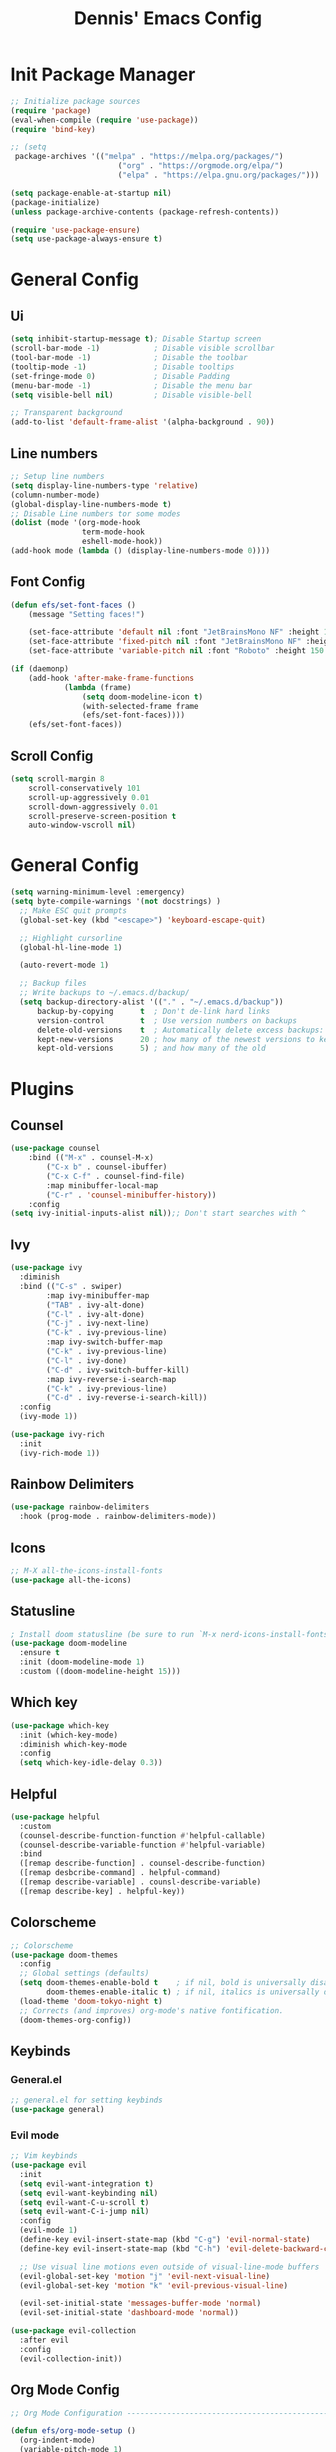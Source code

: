 #+title: Dennis'  Emacs Config
#+PROPERTY: header-args:emacs-lisp :tangle ./init.el :mkdirp yes

* Init Package Manager

#+begin_src emacs-lisp
  ;; Initialize package sources
  (require 'package)			
  (eval-when-compile (require 'use-package)) 
  (require 'bind-key)			   

  ;; (setq
   package-archives '(("melpa" . "https://melpa.org/packages/")
                          ("org" . "https://orgmode.org/elpa/")
                          ("elpa" . "https://elpa.gnu.org/packages/")))

  (setq package-enable-at-startup nil)
  (package-initialize)
  (unless package-archive-contents (package-refresh-contents))

  (require 'use-package-ensure)
  (setq use-package-always-ensure t)

#+end_src

* General Config
** Ui 

#+begin_src emacs-lisp
(setq inhibit-startup-message t); Disable Startup screen
(scroll-bar-mode -1)            ; Disable visible scrollbar
(tool-bar-mode -1)              ; Disable the toolbar
(tooltip-mode -1)               ; Disable tooltips
(set-fringe-mode 0)             ; Disable Padding
(menu-bar-mode -1)              ; Disable the menu bar
(setq visible-bell nil)         ; Disable visible-bell

;; Transparent background
(add-to-list 'default-frame-alist '(alpha-background . 90))
#+end_src

** Line numbers

#+begin_src emacs-lisp
  ;; Setup line numbers
  (setq display-line-numbers-type 'relative)
  (column-number-mode)
  (global-display-line-numbers-mode t)
  ;; Disable Line numbers tor some modes
  (dolist (mode '(org-mode-hook
                  term-mode-hook
                  eshell-mode-hook))
  (add-hook mode (lambda () (display-line-numbers-mode 0))))
#+end_src

** Font Config
#+begin_src emacs-lisp
(defun efs/set-font-faces ()
    (message "Setting faces!")

    (set-face-attribute 'default nil :font "JetBrainsMono NF" :height 150)
    (set-face-attribute 'fixed-pitch nil :font "JetBrainsMono NF" :height 150)
    (set-face-attribute 'variable-pitch nil :font "Roboto" :height 150 :weight 'regular))

(if (daemonp)
    (add-hook 'after-make-frame-functions
            (lambda (frame)
                (setq doom-modeline-icon t)
                (with-selected-frame frame
                (efs/set-font-faces))))
    (efs/set-font-faces))
#+end_src

** Scroll Config

#+begin_src emacs-lisp
(setq scroll-margin 8
    scroll-conservatively 101
    scroll-up-aggressively 0.01
    scroll-down-aggressively 0.01
    scroll-preserve-screen-position t
    auto-window-vscroll nil)
#+end_src

* General Config

#+begin_src emacs-lisp
(setq warning-minimum-level :emergency)
(setq byte-compile-warnings '(not docstrings) )
  ;; Make ESC quit prompts
  (global-set-key (kbd "<escape>") 'keyboard-escape-quit)

  ;; Highlight cursorline
  (global-hl-line-mode 1)

  (auto-revert-mode 1)

  ;; Backup files
  ;; Write backups to ~/.emacs.d/backup/
  (setq backup-directory-alist '(("." . "~/.emacs.d/backup"))
      backup-by-copying      t  ; Don't de-link hard links
      version-control        t  ; Use version numbers on backups
      delete-old-versions    t  ; Automatically delete excess backups:
      kept-new-versions      20 ; how many of the newest versions to keep
      kept-old-versions      5) ; and how many of the old
#+end_src



* Plugins

** Counsel

#+begin_src emacs-lisp
(use-package counsel
    :bind (("M-x" . counsel-M-x)
        ("C-x b" . counsel-ibuffer)
        ("C-x C-f" . counsel-find-file)
        :map minibuffer-local-map
        ("C-r" . 'counsel-minibuffer-history))
    :config
(setq ivy-initial-inputs-alist nil));; Don't start searches with ^
#+end_src

** Ivy

#+begin_src emacs-lisp
(use-package ivy
  :diminish
  :bind (("C-s" . swiper)
        :map ivy-minibuffer-map
        ("TAB" . ivy-alt-done)	
        ("C-l" . ivy-alt-done)
        ("C-j" . ivy-next-line)
        ("C-k" . ivy-previous-line)
        :map ivy-switch-buffer-map
        ("C-k" . ivy-previous-line)
        ("C-l" . ivy-done)
        ("C-d" . ivy-switch-buffer-kill)
        :map ivy-reverse-i-search-map
        ("C-k" . ivy-previous-line)
        ("C-d" . ivy-reverse-i-search-kill))
  :config
  (ivy-mode 1))

(use-package ivy-rich
  :init
  (ivy-rich-mode 1))
#+end_src

** Rainbow Delimiters

#+begin_src emacs-lisp
(use-package rainbow-delimiters
  :hook (prog-mode . rainbow-delimiters-mode))
#+end_src

** Icons

#+begin_src emacs-lisp
;; M-X all-the-icons-install-fonts
(use-package all-the-icons)
#+end_src

** Statusline

#+begin_src emacs-lisp
; Install doom statusline (be sure to run `M-x nerd-icons-install-fonts`)
(use-package doom-modeline
  :ensure t
  :init (doom-modeline-mode 1)
  :custom ((doom-modeline-height 15)))
#+end_src

** Which key

#+begin_src emacs-lisp
(use-package which-key
  :init (which-key-mode)
  :diminish which-key-mode
  :config
  (setq which-key-idle-delay 0.3))
#+end_src

** Helpful

#+begin_src emacs-lisp
(use-package helpful
  :custom
  (counsel-describe-function-function #'helpful-callable)
  (counsel-describe-variable-function #'helpful-variable)
  :bind
  ([remap describe-function] . counsel-describe-function)
  ([remap desbcribe-command] . helpful-command)
  ([remap describe-variable] . counsl-describe-variable)
  ([remap describe-key] . helpful-key))
#+end_src

** Colorscheme

#+begin_src emacs-lisp
;; Colorscheme
(use-package doom-themes
  :config
  ;; Global settings (defaults)
  (setq doom-themes-enable-bold t    ; if nil, bold is universally disabled
        doom-themes-enable-italic t) ; if nil, italics is universally disabled
  (load-theme 'doom-tokyo-night t)
  ;; Corrects (and improves) org-mode's native fontification.
  (doom-themes-org-config))
#+end_src

** Keybinds 

*** General.el

#+begin_src emacs-lisp
;; general.el for setting keybinds
(use-package general)
#+end_src

*** Evil mode

#+begin_src emacs-lisp
;; Vim keybinds
(use-package evil
  :init
  (setq evil-want-integration t)
  (setq evil-want-keybinding nil)
  (setq evil-want-C-u-scroll t)
  (setq evil-want-C-i-jump nil)
  :config
  (evil-mode 1)
  (define-key evil-insert-state-map (kbd "C-g") 'evil-normal-state)
  (define-key evil-insert-state-map (kbd "C-h") 'evil-delete-backward-char-and-join)

  ;; Use visual line motions even outside of visual-line-mode buffers
  (evil-global-set-key 'motion "j" 'evil-next-visual-line)
  (evil-global-set-key 'motion "k" 'evil-previous-visual-line)

  (evil-set-initial-state 'messages-buffer-mode 'normal)
  (evil-set-initial-state 'dashboard-mode 'normal))

(use-package evil-collection
  :after evil
  :config
  (evil-collection-init))
#+end_src

** Org Mode Config
#+begin_src emacs-lisp
;; Org Mode Configuration ------------------------------------------------------

(defun efs/org-mode-setup ()
  (org-indent-mode)
  (variable-pitch-mode 1)
  (visual-line-mode 1))

(defun efs/org-font-setup ()
  ;; Replace list hyphen with dot
  (font-lock-add-keywords 'org-mode
                          '(("^ *\\([-]\\) "
                             (0 (prog1 () (compose-region (match-beginning 1) (match-end 1) "•"))))))

  ;; Set faces for heading levels
  (dolist (face '((org-level-1 . 1.2)
                  (org-level-2 . 1.1)
                  (org-level-3 . 1.05)
                  (org-level-4 . 1.0)
                  (org-level-5 . 1.1)
                  (org-level-6 . 1.1)
                  (org-level-7 . 1.1)
                  (org-level-8 . 1.1)))
    (set-face-attribute (car face) nil :font "Roboto" :weight 'bold :height (cdr face)))

  ;; Ensure that anything that should be fixed-pitch in Org files appears that way
  (set-face-attribute 'org-block nil :foreground nil :inherit 'fixed-pitch)
  (set-face-attribute 'org-code nil   :inherit '(shadow fixed-pitch))
  (set-face-attribute 'org-table nil   :inherit '(shadow fixed-pitch))
  (set-face-attribute 'org-verbatim nil :inherit '(shadow fixed-pitch))
  (set-face-attribute 'org-special-keyword nil :inherit '(font-lock-comment-face fixed-pitch))
  (set-face-attribute 'org-meta-line nil :inherit '(font-lock-comment-face fixed-pitch))
  (set-face-attribute 'org-checkbox nil :inherit 'fixed-pitch))

(use-package org
  :hook (org-mode . efs/org-mode-setup)
  :config
  (setq org-ellipsis " ▾")
  (efs/org-font-setup))

(use-package org-bullets
  :after org
  :hook (org-mode . org-bullets-mode)
  :custom
  (org-bullets-bullet-list '("◉" "○" "●" "○" "●" "○" "●")))

(defun efs/org-mode-visual-fill ()
  (setq visual-fill-column-width 100
        visual-fill-column-center-text t)
  (visual-fill-column-mode 1))

(use-package visual-fill-column
  :hook (org-mode . efs/org-mode-visual-fill))

(org-babel-do-load-languages
  'org-babel-load-languages
  '((emacs-lisp . t)
    (python . t)))

;; Automatically tangle our Emacs.org config file when we save it
(defun efs/org-babel-tangle-config ()
  (when (string-equal (buffer-file-name)
                      (expand-file-name "~/.config/emacs/Emacs.org"))
    ;; Dynamic scoping to the rescue
    (let ((org-confirm-babel-evaluate nil))
      (org-babel-tangle))))

(add-hook 'org-mode-hook (lambda () (add-hook 'after-save-hook #'efs/org-babel-tangle-config)))
#+end_src

** Lsp
*** Lsp-mode Setup
#+begin_src emacs-lisp

  (add-to-list 'auto-mode-alist '("\\.rs\\'" . rust-ts-mode))

  (use-package rust-ts-mode
    :hook ((rust-ts-mode . eglot-ensure)
           (rust-ts-mode . corfu-mode))
    :config
    (add-to-list 'exec-path "/home/dennis/.cargo/bin")
    (setenv "PATH" (concat (getenv "PATH") ":/home/dennis/.cargo/bin")))

    (use-package corfu
      ;; Optional customizations
       :custom
       (corfu-cycle t)                ;; Enable cycling for `corfu-next/previous'
       (corfu-auto t)                 ;; Enable auto completion
      ;; (corfu-separator ?\s)          ;; Orderless field separator
      ;; (corfu-quit-at-boundary nil)   ;; Never quit at completion boundary
       (corfu-quit-no-match nil)      ;; Never quit, even if there is no match
      ;; (corfu-preview-current nil)    ;; Disable current candidate preview
      ;; (corfu-preselect 'prompt)      ;; Preselect the prompt
      ;; (corfu-on-exact-match nil)     ;; Configure handling of exact matches
      ;; (corfu-scroll-margin 5)        ;; Use scroll margin

      ;; Enable Corfu only for certain modes.
      ;; :hook ((prog-mode . corfu-mode)
      ;;        (shell-mode . corfu-mode)
      ;;        (eshell-mode . corfu-mode))

      ;; Recommended: Enable Corfu globally.  This is recommended since Dabbrev can
      ;; be used globally (M-/).  See also the customization variable
      ;; `global-corfu-modes' to exclude certain modes.
      :init
      (global-corfu-mode))

    ;; A few more useful configurations...
    (use-package emacs
      :init
      ;; TAB cycle if there are only few candidates
      (setq completion-cycle-threshold 3)

      ;; Emacs 28: Hide commands in M-x which do not apply to the current mode.
      ;; Corfu commands are hidden, since they are not supposed to be used via M-x.
      ;; (setq read-extended-command-predicate
      ;;       #'command-completion-default-include-p)

      ;; Enable indentation+completion using the TAB key.
      ;; `completion-at-point' is often bound to M-TAB.
      (setq tab-always-indent 'complete))
  ;; Use Dabbrev with Corfu!
  (use-package dabbrev
    ;; Swap M-/ and C-M-/
    :bind (("M-/" . dabbrev-completion)
           ("C-M-/" . dabbrev-expand))
    ;; Other useful Dabbrev configurations.
    :custom
    (dabbrev-ignored-buffer-regexps '("\\.\\(?:pdf\\|jpe?g\\|png\\)\\'")))


  (setq-local corfu-auto-delay  0 ;; TOO SMALL - NOT RECOMMENDED
              corfu-auto-prefix 1 ;; TOO SMALL - NOT RECOMMENDED
              completion-styles '(basic))

  

#+end_src

** Commentgs
#+begin_src emacs-lisp
(use-package evil-nerd-commenter
  :bind ("M-;" . evilnc-comment-or-uncomment-lines))
  ; (use-package evil-nerd-commenter) 
  ;; (use-package evil-nerd-commenter
  ;;   :init
  ;;   (evilnc-default-hotkeys)
  ;;   (setq evilnc-comment-operator "gcc"))

#+end_src

** Treesitter
#+begin_src emacs-lisp
  (use-package tree-sitter-langs)

  (use-package tree-sitter
    :config
    (require 'tree-sitter-langs)
    (global-tree-sitter-mode)
    (add-hook 'tree-sitter-after-on-hook #'tree-sitter-hl-mode))

    (setq treesit-language-source-alist
       '((bash "https://github.com/tree-sitter/tree-sitter-bash")
         (cmake "https://github.com/uyha/tree-sitter-cmake")
         (css "https://github.com/tree-sitter/tree-sitter-css")
         (elisp "https://github.com/Wilfred/tree-sitter-elisp")
         (go "https://github.com/tree-sitter/tree-sitter-go")
         (html "https://github.com/tree-sitter/tree-sitter-html")
         (javascript "https://github.com/tree-sitter/tree-sitter-javascript" "master" "src")
         (json "https://github.com/tree-sitter/tree-sitter-json")
         (make "https://github.com/alemuller/tree-sitter-make")
         (markdown "https://github.com/ikatyang/tree-sitter-markdown")
         (python "https://github.com/tree-sitter/tree-sitter-python")
         (toml "https://github.com/tree-sitter/tree-sitter-toml")
         (rust "https://github.com/tree-sitter/tree-sitter-rust")
         (tsx "https://github.com/tree-sitter/tree-sitter-typescript" "master" "tsx/src")
         (typescript "https://github.com/tree-sitter/tree-sitter-typescript" "master" "typescript/src")
         (yaml "https://github.com/ikatyang/tree-sitter-yaml")))
#+end_src

** Vterm 

#+begin_src emacs-lisp
(use-package vterm
  :commands vterm
  :config
  (setq vterm-shell "fish")                       ;; Set this to customize the shell to launch
  (setq vterm-max-scrollback 10000))
#+end_src

** Dired

#+begin_src emacs-lisp
(use-package dired
  :ensure nil
  :commands (dired dired-jump)
  :bind (("C-x C-j" . dired-jump))
  :custom ((dired-listing-switches "-agho --group-directories-first"))
  :config
  (evil-collection-define-key 'normal 'dired-mode-map
    "h" 'dired-single-up-directory
    "l" 'dired-single-buffer))

(use-package dired-single)

(use-package all-the-icons-dired
  :hook (dired-mode . all-the-icons-dired-mode))

(use-package dired-open
  :config
  ;; Doesn't work as expected!
  ;;(add-to-list 'dired-open-functions #'dired-open-xdg t)
  (setq dired-open-extensions '(("png" . "feh")
                                ("mkv" . "mpv"))))

;(use-package dired-hide-dotfiles
;  :hook (dired-mode . dired-hide-dotfiles-mode)
;  :config
;  (evil-collection-define-key 'normal 'dired-mode-map
;    "H" 'dired-hide-dotfiles-mode))
#+end_src

* Path

#+begin_src emacs-lisp
(setq exec-path (append exec-path '("/run/user/1000/fnm_multishells/67954_1702151293507/bin/npm")))
(setq exec-path (append exec-path '("/run/user/1000/fnm_multishells/67954_1702151293507/bin")))
(setq exec-path (append exec-path '("/home/dennis/.cargo/bin/rust-analyzer")))
#+end_src

** AutoPairs
#+begin_src emacs-lisp
(use-package electric-pairs-mode
  :hook (prog-mode . electric-pairs-mode))
#+end_src

